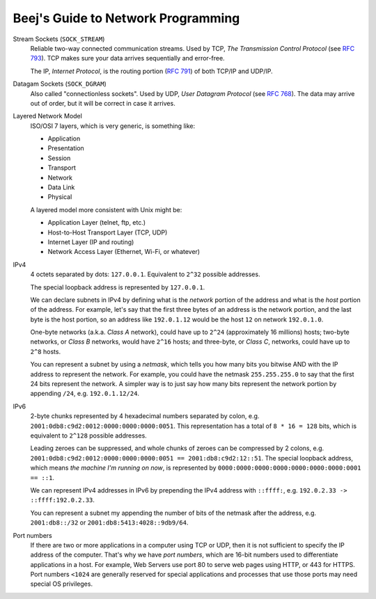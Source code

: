 ===================================
Beej's Guide to Network Programming
===================================

Stream Sockets (``SOCK_STREAM``)
    Reliable two-way connected communication streams.  Used by TCP, *The
    Transmission Control Protocol* (see `RFC 793
    <https://tools.ietf.org/html/rfc793>`_).  TCP makes sure your data arrives
    sequentially and error-free.

    The IP, *Internet Protocol*, is the routing portion (`RFC 791
    <https://tools.ietf.org/html/rfc791>`_) of both TCP/IP and UDP/IP.

Datagam Sockets (``SOCK_DGRAM``)
    Also called "connectionless sockets".  Used by UDP, *User Datagram
    Protocol* (see `RFC 768 <https://tools.ietf.org/html/rfc768>`_).  The data
    may arrive out of order, but it will be correct in case it arrives.

Layered Network Model
    ISO/OSI 7 layers, which is very generic, is something like:

    * Application
    * Presentation
    * Session
    * Transport
    * Network
    * Data Link
    * Physical

    A layered model more consistent with Unix might be:

    * Application Layer (telnet, ftp, etc.)
    * Host-to-Host Transport Layer (TCP, UDP)
    * Internet Layer (IP and routing)
    * Network Access Layer (Ethernet, Wi-Fi, or whatever)

IPv4
    4 octets separated by dots: ``127.0.0.1``.  Equivalent to ``2^32`` possible
    addresses.

    The special loopback address is represented by ``127.0.0.1``.

    We can declare subnets in IPv4 by defining what is the *network* portion of
    the address and what is the *host* portion of the address.  For example,
    let's say that the first three bytes of an address is the network portion,
    and the last byte is the host portion, so an address like ``192.0.1.12``
    would be the host ``12`` on network ``192.0.1.0``.

    One-byte networks (a.k.a. *Class A* network), could have up to ``2^24``
    (approximately 16 millions) hosts; two-byte networks, or *Class B*
    networks, would have ``2^16`` hosts; and three-byte, or *Class C*,
    networks, could have up to ``2^8`` hosts.

    You can represent a subnet by using a *netmask*, which tells you how many
    bits you bitwise AND with the IP address to represent the network.  For
    example, you could have the netmask ``255.255.255.0`` to say that the first
    24 bits represent the network.  A simpler way is to just say how many bits
    represent the network portion by appending ``/24``, e.g. ``192.0.1.12/24``.

IPv6
    2-byte chunks represented by 4 hexadecimal numbers separated by colon, e.g.
    ``2001:0db8:c9d2:0012:0000:0000:0000:0051``.  This representation has a
    total of ``8 * 16 = 128`` bits, which is equivalent to ``2^128`` possible
    addresses.

    Leading zeroes can be suppressed, and whole chunks of zeroes can be
    compressed by 2 colons, e.g. ``2001:0db8:c9d2:0012:0000:0000:0000:0051 ==
    2001:db8:c9d2:12::51``.  The special loopback address, which means *the
    machine I'm running on now*, is represented by
    ``0000:0000:0000:0000:0000:0000:0000:0001 == ::1``.

    We can represent IPv4 addresses in IPv6 by prepending the IPv4 address with
    ``::ffff:``, e.g. ``192.0.2.33 -> ::ffff:192.0.2.33``.

    You can represent a subnet my appending the number of bits of the netmask
    after the address, e.g. ``2001:db8::/32`` or
    ``2001:db8:5413:4028::9db9/64``.

Port numbers
    If there are two or more applications in a computer using TCP or UDP, then
    it is not sufficient to specify the IP address of the computer.  That's why
    we have *port numbers*, which are 16-bit numbers used to differentiate
    applications in a host.  For example, Web Servers use port 80 to serve web
    pages using HTTP, or 443 for HTTPS.  Port numbers ``<1024`` are generally
    reserved for special applications and processes that use those ports may
    need special OS privileges.
